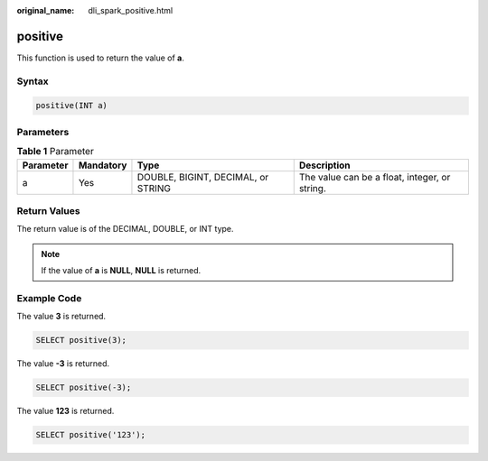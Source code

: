 :original_name: dli_spark_positive.html

.. _dli_spark_positive:

positive
========

This function is used to return the value of **a**.

Syntax
------

.. code-block::

   positive(INT a)

Parameters
----------

.. table:: **Table 1** Parameter

   +-----------+-----------+------------------------------------+-----------------------------------------------+
   | Parameter | Mandatory | Type                               | Description                                   |
   +===========+===========+====================================+===============================================+
   | a         | Yes       | DOUBLE, BIGINT, DECIMAL, or STRING | The value can be a float, integer, or string. |
   +-----------+-----------+------------------------------------+-----------------------------------------------+

Return Values
-------------

The return value is of the DECIMAL, DOUBLE, or INT type.

.. note::

   If the value of **a** is **NULL**, **NULL** is returned.

Example Code
------------

The value **3** is returned.

.. code-block::

   SELECT positive(3);

The value **-3** is returned.

.. code-block::

   SELECT positive(-3);

The value **123** is returned.

.. code-block::

   SELECT positive('123');
